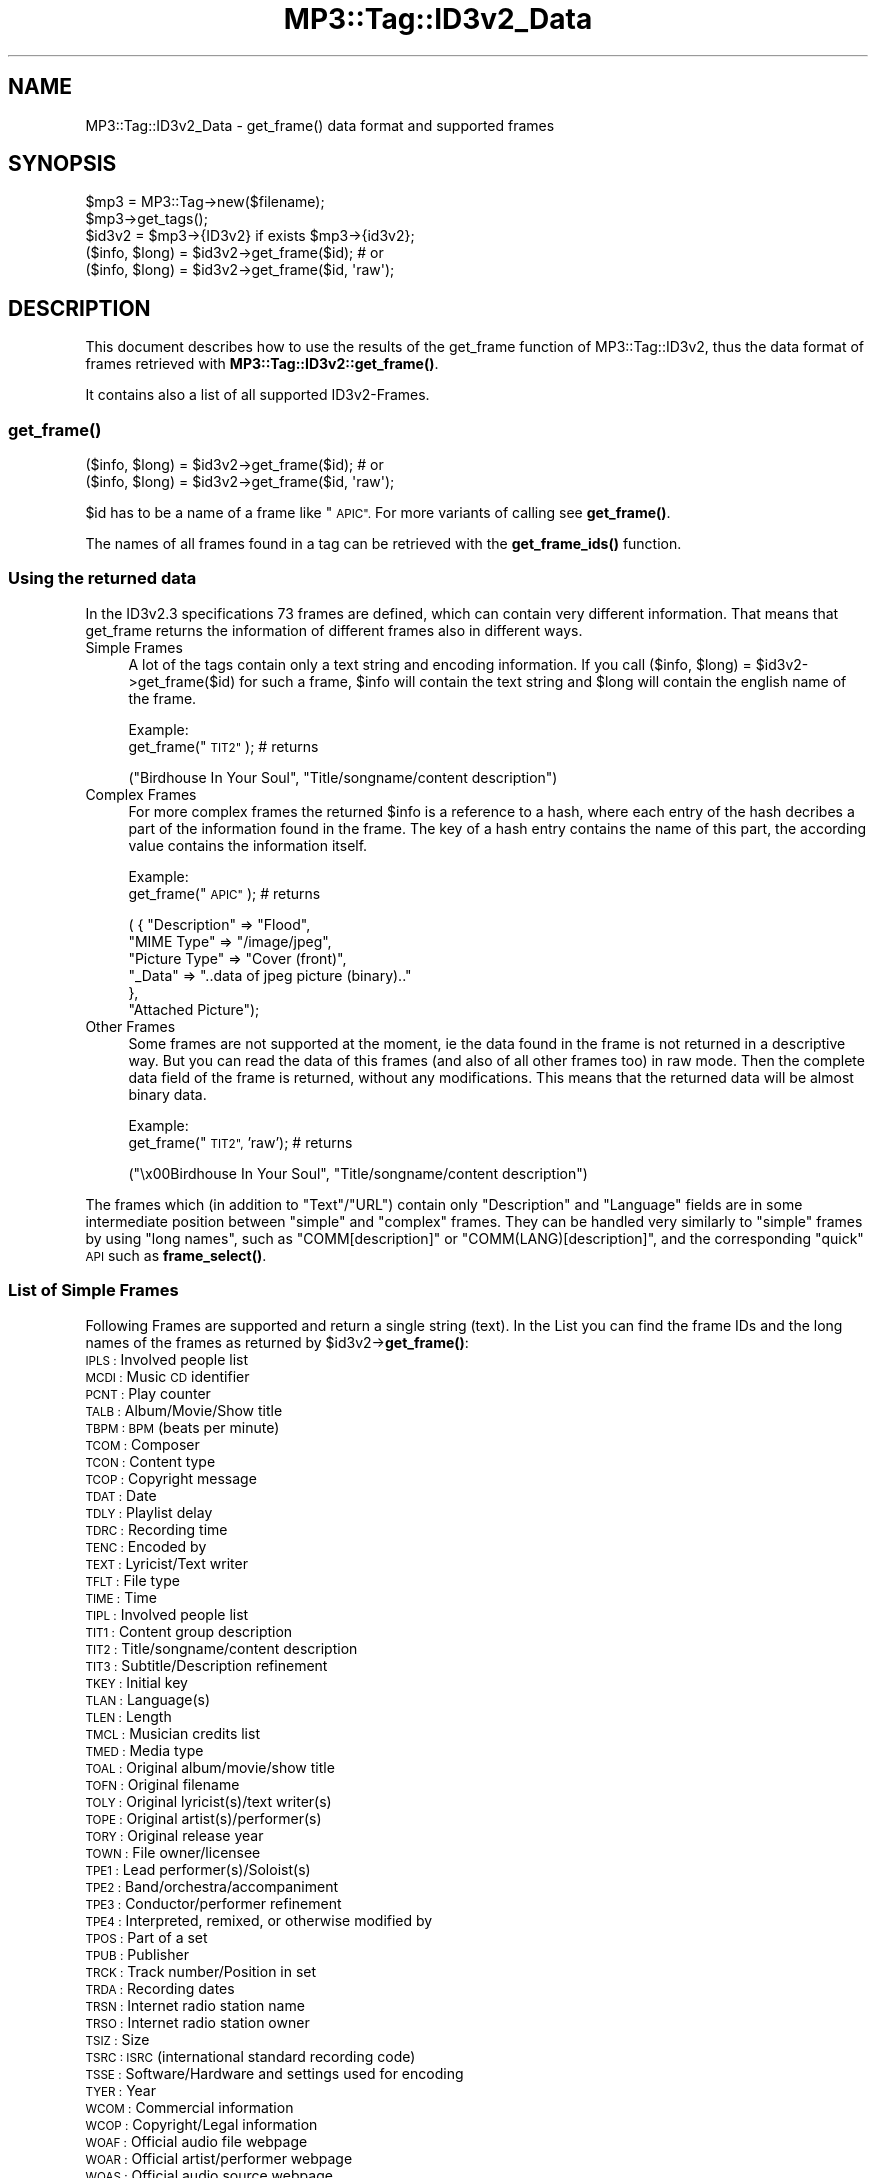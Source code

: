 .\" Automatically generated by Pod::Man 4.14 (Pod::Simple 3.42)
.\"
.\" Standard preamble:
.\" ========================================================================
.de Sp \" Vertical space (when we can't use .PP)
.if t .sp .5v
.if n .sp
..
.de Vb \" Begin verbatim text
.ft CW
.nf
.ne \\$1
..
.de Ve \" End verbatim text
.ft R
.fi
..
.\" Set up some character translations and predefined strings.  \*(-- will
.\" give an unbreakable dash, \*(PI will give pi, \*(L" will give a left
.\" double quote, and \*(R" will give a right double quote.  \*(C+ will
.\" give a nicer C++.  Capital omega is used to do unbreakable dashes and
.\" therefore won't be available.  \*(C` and \*(C' expand to `' in nroff,
.\" nothing in troff, for use with C<>.
.tr \(*W-
.ds C+ C\v'-.1v'\h'-1p'\s-2+\h'-1p'+\s0\v'.1v'\h'-1p'
.ie n \{\
.    ds -- \(*W-
.    ds PI pi
.    if (\n(.H=4u)&(1m=24u) .ds -- \(*W\h'-12u'\(*W\h'-12u'-\" diablo 10 pitch
.    if (\n(.H=4u)&(1m=20u) .ds -- \(*W\h'-12u'\(*W\h'-8u'-\"  diablo 12 pitch
.    ds L" ""
.    ds R" ""
.    ds C` ""
.    ds C' ""
'br\}
.el\{\
.    ds -- \|\(em\|
.    ds PI \(*p
.    ds L" ``
.    ds R" ''
.    ds C`
.    ds C'
'br\}
.\"
.\" Escape single quotes in literal strings from groff's Unicode transform.
.ie \n(.g .ds Aq \(aq
.el       .ds Aq '
.\"
.\" If the F register is >0, we'll generate index entries on stderr for
.\" titles (.TH), headers (.SH), subsections (.SS), items (.Ip), and index
.\" entries marked with X<> in POD.  Of course, you'll have to process the
.\" output yourself in some meaningful fashion.
.\"
.\" Avoid warning from groff about undefined register 'F'.
.de IX
..
.nr rF 0
.if \n(.g .if rF .nr rF 1
.if (\n(rF:(\n(.g==0)) \{\
.    if \nF \{\
.        de IX
.        tm Index:\\$1\t\\n%\t"\\$2"
..
.        if !\nF==2 \{\
.            nr % 0
.            nr F 2
.        \}
.    \}
.\}
.rr rF
.\" ========================================================================
.\"
.IX Title "MP3::Tag::ID3v2_Data 3"
.TH MP3::Tag::ID3v2_Data 3 "2024-05-18" "perl v5.34.0" "User Contributed Perl Documentation"
.\" For nroff, turn off justification.  Always turn off hyphenation; it makes
.\" way too many mistakes in technical documents.
.if n .ad l
.nh
.SH "NAME"
MP3::Tag::ID3v2_Data \- get_frame() data format and supported frames
.SH "SYNOPSIS"
.IX Header "SYNOPSIS"
.Vb 3
\&  $mp3 = MP3::Tag\->new($filename);
\&  $mp3\->get_tags();
\&  $id3v2 = $mp3\->{ID3v2} if exists $mp3\->{id3v2};
\&
\&  ($info, $long) = $id3v2\->get_frame($id);    # or
\&
\&  ($info, $long) = $id3v2\->get_frame($id, \*(Aqraw\*(Aq);
.Ve
.SH "DESCRIPTION"
.IX Header "DESCRIPTION"
This document describes how to use the results of the get_frame function of 
MP3::Tag::ID3v2, thus the data format of frames retrieved with 
\&\fBMP3::Tag::ID3v2::get_frame()\fR.
.PP
It contains also a list of all supported ID3v2\-Frames.
.SS "\fBget_frame()\fP"
.IX Subsection "get_frame()"
.Vb 1
\& ($info, $long) = $id3v2\->get_frame($id);    # or
\& 
\& ($info, $long) = $id3v2\->get_frame($id, \*(Aqraw\*(Aq);
.Ve
.PP
\&\f(CW$id\fR has to be a name of a frame like \*(L"\s-1APIC\*(R".\s0  For more variants of calling
see \fBget_frame()\fR.
.PP
The names of all frames found in a tag can be retrieved with the \fBget_frame_ids()\fR function.
.SS "Using the returned data"
.IX Subsection "Using the returned data"
In the ID3v2.3 specifications 73 frames are defined, which can contain very
different information. That means that get_frame returns the information
of different frames also in different ways.
.IP "Simple Frames" 4
.IX Item "Simple Frames"
A lot of the tags contain only a text string and encoding information. If
you call ($info, \f(CW$long\fR) = \f(CW$id3v2\fR\->get_frame($id) for such a frame, \f(CW$info\fR will contain
the text string and \f(CW$long\fR will contain the english name of the frame.
.Sp
Example:
  get_frame(\*(L"\s-1TIT2\*(R"\s0);     # returns
.Sp
.Vb 1
\&  ("Birdhouse In Your Soul", "Title/songname/content description")
.Ve
.IP "Complex Frames" 4
.IX Item "Complex Frames"
For more complex frames the returned \f(CW$info\fR is a reference to a hash, where
each entry of the hash decribes a part of the information found in the
frame. The key of a hash entry contains the name of this part, the according
value contains the information itself.
.Sp
Example:
  get_frame(\*(L"\s-1APIC\*(R"\s0);     # returns
.Sp
.Vb 6
\&  ( { "Description" => "Flood", 
\&      "MIME Type" => "/image/jpeg", 
\&      "Picture Type" => "Cover (front)",
\&      "_Data" => "..data of jpeg picture (binary).."
\&     },
\&   "Attached Picture");
.Ve
.IP "Other Frames" 4
.IX Item "Other Frames"
Some frames are not supported at the moment, ie the data found in the frame
is not returned in a descriptive way. But you can read the data of this
frames (and also of all other frames too) in raw mode. Then the complete
data field of the frame is returned, without any modifications. This means
that the returned data will be almost binary data.
.Sp
Example:
  get_frame(\*(L"\s-1TIT2\*(R",\s0 'raw');    # returns
.Sp
.Vb 1
\&  ("\ex00Birdhouse In Your Soul", "Title/songname/content description")
.Ve
.PP
The frames which (in addition to \f(CW\*(C`Text\*(C'\fR/\f(CW\*(C`URL\*(C'\fR) contain only
\&\f(CW\*(C`Description\*(C'\fR and \f(CW\*(C`Language\*(C'\fR fields are in some intermediate position
between \*(L"simple\*(R" and \*(L"complex\*(R" frames.  They can be handled very similarly
to \*(L"simple\*(R" frames by using \*(L"long names\*(R", such as \f(CW\*(C`COMM[description]\*(C'\fR
or \f(CW\*(C`COMM(LANG)[description]\*(C'\fR, and the corresponding \*(L"quick\*(R" \s-1API\s0 such
as \fBframe_select()\fR.
.SS "List of Simple Frames"
.IX Subsection "List of Simple Frames"
Following Frames are supported 
and return a single string (text). In the List you can find the frame IDs 
and the long names of the frames as returned by \f(CW$id3v2\fR\->\fBget_frame()\fR:
.IP "\s-1IPLS :\s0 Involved people list" 4
.IX Item "IPLS : Involved people list"
.PD 0
.IP "\s-1MCDI :\s0 Music \s-1CD\s0 identifier" 4
.IX Item "MCDI : Music CD identifier"
.IP "\s-1PCNT :\s0 Play counter" 4
.IX Item "PCNT : Play counter"
.IP "\s-1TALB :\s0 Album/Movie/Show title" 4
.IX Item "TALB : Album/Movie/Show title"
.IP "\s-1TBPM : BPM\s0 (beats per minute)" 4
.IX Item "TBPM : BPM (beats per minute)"
.IP "\s-1TCOM :\s0 Composer" 4
.IX Item "TCOM : Composer"
.IP "\s-1TCON :\s0 Content type" 4
.IX Item "TCON : Content type"
.IP "\s-1TCOP :\s0 Copyright message" 4
.IX Item "TCOP : Copyright message"
.IP "\s-1TDAT :\s0 Date" 4
.IX Item "TDAT : Date"
.IP "\s-1TDLY :\s0 Playlist delay" 4
.IX Item "TDLY : Playlist delay"
.IP "\s-1TDRC :\s0 Recording time" 4
.IX Item "TDRC : Recording time"
.IP "\s-1TENC :\s0 Encoded by" 4
.IX Item "TENC : Encoded by"
.IP "\s-1TEXT :\s0 Lyricist/Text writer" 4
.IX Item "TEXT : Lyricist/Text writer"
.IP "\s-1TFLT :\s0 File type" 4
.IX Item "TFLT : File type"
.IP "\s-1TIME :\s0 Time" 4
.IX Item "TIME : Time"
.IP "\s-1TIPL :\s0 Involved people list" 4
.IX Item "TIPL : Involved people list"
.IP "\s-1TIT1 :\s0 Content group description" 4
.IX Item "TIT1 : Content group description"
.IP "\s-1TIT2 :\s0 Title/songname/content description" 4
.IX Item "TIT2 : Title/songname/content description"
.IP "\s-1TIT3 :\s0 Subtitle/Description refinement" 4
.IX Item "TIT3 : Subtitle/Description refinement"
.IP "\s-1TKEY :\s0 Initial key" 4
.IX Item "TKEY : Initial key"
.IP "\s-1TLAN :\s0 Language(s)" 4
.IX Item "TLAN : Language(s)"
.IP "\s-1TLEN :\s0 Length" 4
.IX Item "TLEN : Length"
.IP "\s-1TMCL :\s0 Musician credits list" 4
.IX Item "TMCL : Musician credits list"
.IP "\s-1TMED :\s0 Media type" 4
.IX Item "TMED : Media type"
.IP "\s-1TOAL :\s0 Original album/movie/show title" 4
.IX Item "TOAL : Original album/movie/show title"
.IP "\s-1TOFN :\s0 Original filename" 4
.IX Item "TOFN : Original filename"
.IP "\s-1TOLY :\s0 Original lyricist(s)/text writer(s)" 4
.IX Item "TOLY : Original lyricist(s)/text writer(s)"
.IP "\s-1TOPE :\s0 Original artist(s)/performer(s)" 4
.IX Item "TOPE : Original artist(s)/performer(s)"
.IP "\s-1TORY :\s0 Original release year" 4
.IX Item "TORY : Original release year"
.IP "\s-1TOWN :\s0 File owner/licensee" 4
.IX Item "TOWN : File owner/licensee"
.IP "\s-1TPE1 :\s0 Lead performer(s)/Soloist(s)" 4
.IX Item "TPE1 : Lead performer(s)/Soloist(s)"
.IP "\s-1TPE2 :\s0 Band/orchestra/accompaniment" 4
.IX Item "TPE2 : Band/orchestra/accompaniment"
.IP "\s-1TPE3 :\s0 Conductor/performer refinement" 4
.IX Item "TPE3 : Conductor/performer refinement"
.IP "\s-1TPE4 :\s0 Interpreted, remixed, or otherwise modified by" 4
.IX Item "TPE4 : Interpreted, remixed, or otherwise modified by"
.IP "\s-1TPOS :\s0 Part of a set" 4
.IX Item "TPOS : Part of a set"
.IP "\s-1TPUB :\s0 Publisher" 4
.IX Item "TPUB : Publisher"
.IP "\s-1TRCK :\s0 Track number/Position in set" 4
.IX Item "TRCK : Track number/Position in set"
.IP "\s-1TRDA :\s0 Recording dates" 4
.IX Item "TRDA : Recording dates"
.IP "\s-1TRSN :\s0 Internet radio station name" 4
.IX Item "TRSN : Internet radio station name"
.IP "\s-1TRSO :\s0 Internet radio station owner" 4
.IX Item "TRSO : Internet radio station owner"
.IP "\s-1TSIZ :\s0 Size" 4
.IX Item "TSIZ : Size"
.IP "\s-1TSRC : ISRC\s0 (international standard recording code)" 4
.IX Item "TSRC : ISRC (international standard recording code)"
.IP "\s-1TSSE :\s0 Software/Hardware and settings used for encoding" 4
.IX Item "TSSE : Software/Hardware and settings used for encoding"
.IP "\s-1TYER :\s0 Year" 4
.IX Item "TYER : Year"
.IP "\s-1WCOM :\s0 Commercial information" 4
.IX Item "WCOM : Commercial information"
.IP "\s-1WCOP :\s0 Copyright/Legal information" 4
.IX Item "WCOP : Copyright/Legal information"
.IP "\s-1WOAF :\s0 Official audio file webpage" 4
.IX Item "WOAF : Official audio file webpage"
.IP "\s-1WOAR :\s0 Official artist/performer webpage" 4
.IX Item "WOAR : Official artist/performer webpage"
.IP "\s-1WOAS :\s0 Official audio source webpage" 4
.IX Item "WOAS : Official audio source webpage"
.IP "\s-1WORS :\s0 Official internet radio station homepage" 4
.IX Item "WORS : Official internet radio station homepage"
.IP "\s-1WPAY :\s0 Payment" 4
.IX Item "WPAY : Payment"
.IP "\s-1WPUB :\s0 Publishers official webpage" 4
.IX Item "WPUB : Publishers official webpage"
.PD
.SS "List of Complex Frames"
.IX Subsection "List of Complex Frames"
Following frames are supported and return a reference to a hash. The
list shows which keys can be found in the returned hash:
.IP "\s-1AENC :\s0 Audio encryption" 4
.IX Item "AENC : Audio encryption"
.Vb 1
\&  Keys: URL, Preview start, Preview length, _Data
.Ve
.IP "\s-1APIC :\s0 Attached picture" 4
.IX Item "APIC : Attached picture"
.Vb 1
\&  Keys: MIME type, Picture Type, Description, _Data
.Ve
.IP "\s-1COMM :\s0 Comments" 4
.IX Item "COMM : Comments"
.Vb 1
\&  Keys: Language, Description, Text
.Ve
.IP "\s-1COMR :\s0 Commercial frame" 4
.IX Item "COMR : Commercial frame"
.Vb 1
\&  Keys: Price, Valid until, URL, Received as, Name of Seller, Description, MIME type, _Logo
.Ve
.IP "\s-1ENCR :\s0 Encryption method registration" 4
.IX Item "ENCR : Encryption method registration"
.Vb 1
\&  Keys: Owner ID, Method symbol, _Data
.Ve
.IP "\s-1GEOB :\s0 General encapsulated object" 4
.IX Item "GEOB : General encapsulated object"
.Vb 1
\&  Keys: MIME type, Filename, Description, _Data
.Ve
.IP "\s-1GRID :\s0 Group identification registration" 4
.IX Item "GRID : Group identification registration"
.Vb 1
\&  Keys: Owner, Symbol, _Data
.Ve
.IP "\s-1LINK :\s0 Linked information" 4
.IX Item "LINK : Linked information"
.Vb 1
\&  Keys: ID, URL, Text
.Ve
.IP "\s-1OWNE :\s0 Ownership frame" 4
.IX Item "OWNE : Ownership frame"
.Vb 1
\&  Keys: Price payed, Date of purchase, Text
.Ve
.IP "\s-1POPM :\s0 Popularimeter" 4
.IX Item "POPM : Popularimeter"
.Vb 1
\&  Keys: URL, Rating, Counter
.Ve
.IP "\s-1PRIV :\s0 Private frame" 4
.IX Item "PRIV : Private frame"
.Vb 1
\&  Keys: Text, _Data
.Ve
.IP "\s-1RBUF :\s0 Recommended buffer size" 4
.IX Item "RBUF : Recommended buffer size"
.Vb 1
\&  Keys: Buffer size, Embedded info flag, Offset to next tag
.Ve
.IP "\s-1RVRB :\s0 Reverb" 4
.IX Item "RVRB : Reverb"
.Vb 1
\&  Keys: Reverb left (ms), Reverb right (ms), Reverb bounces (left), Reverb bounces (right), Reverb feedback (left to left), Reverb feedback (left to right), Reverb feedback (right to right), Reverb feedback (right to left), Premix left to right, Premix right to left
.Ve
.IP "\s-1SYTC :\s0 Synchronized tempo codes" 4
.IX Item "SYTC : Synchronized tempo codes"
.Vb 1
\&  Keys: Time Stamp Format, _Data
.Ve
.IP "\s-1TXXX :\s0 User defined text information frame" 4
.IX Item "TXXX : User defined text information frame"
.Vb 1
\&  Keys: Description, Text
.Ve
.IP "\s-1UFID :\s0 Unique file identifier" 4
.IX Item "UFID : Unique file identifier"
.Vb 1
\&  Keys: Text, _Data
.Ve
.IP "\s-1USER :\s0 Terms of use" 4
.IX Item "USER : Terms of use"
.Vb 1
\&  Keys: Language, Text
.Ve
.IP "\s-1USLT :\s0 Unsychronized lyric/text transcription" 4
.IX Item "USLT : Unsychronized lyric/text transcription"
.Vb 1
\&  Keys: Language, Description, Text
.Ve
.IP "\s-1WXXX :\s0 User defined \s-1URL\s0 link frame" 4
.IX Item "WXXX : User defined URL link frame"
.Vb 1
\&  Keys: Description, URL
.Ve
.SS "List of Other Frames"
.IX Subsection "List of Other Frames"
Following frames are only supported in raw mode:
.IP "\s-1CRM :\s0 Encrypted meta frame" 4
.IX Item "CRM : Encrypted meta frame"
.PD 0
.IP "\s-1EQUA :\s0 Equalization" 4
.IX Item "EQUA : Equalization"
.IP "\s-1ETCO :\s0 Event timing codes" 4
.IX Item "ETCO : Event timing codes"
.IP "\s-1LNK :\s0 Linked information" 4
.IX Item "LNK : Linked information"
.IP "\s-1MLLT : MPEG\s0 location lookup table" 4
.IX Item "MLLT : MPEG location lookup table"
.IP "\s-1PIC :\s0 Attached picture" 4
.IX Item "PIC : Attached picture"
.IP "\s-1POSS :\s0 Position synchronisation frame" 4
.IX Item "POSS : Position synchronisation frame"
.IP "\s-1RVAD :\s0 Relative volume adjustment" 4
.IX Item "RVAD : Relative volume adjustment"
.IP "\s-1SYLT :\s0 Synchronized lyric/text" 4
.IX Item "SYLT : Synchronized lyric/text"
.PD
.SH "SEE ALSO"
.IX Header "SEE ALSO"
MP3::Tag, MP3::Tag::ID3v2
